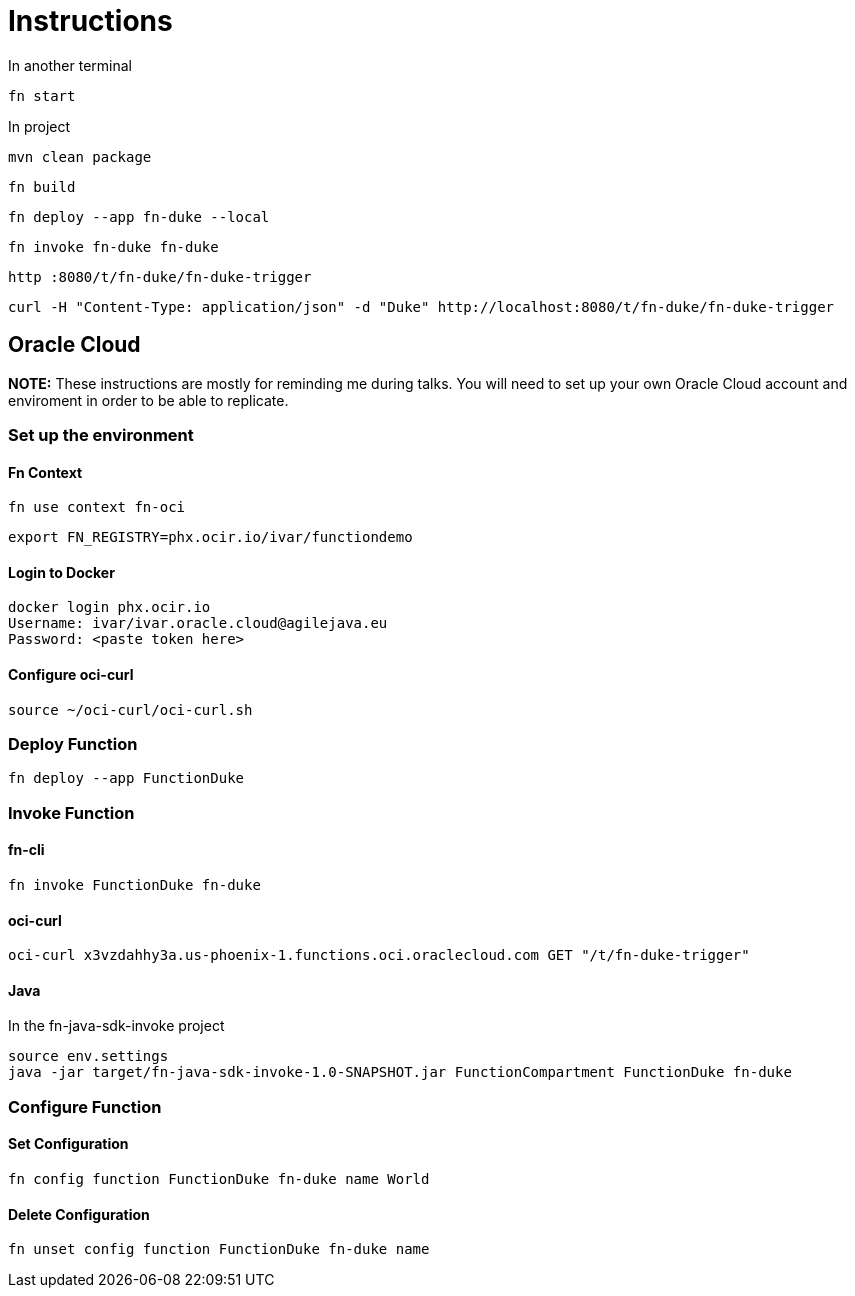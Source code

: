 = Instructions

In another terminal

 fn start

In project

 mvn clean package

 fn build

 fn deploy --app fn-duke --local

 fn invoke fn-duke fn-duke

 http :8080/t/fn-duke/fn-duke-trigger

 curl -H "Content-Type: application/json" -d "Duke" http://localhost:8080/t/fn-duke/fn-duke-trigger

== Oracle Cloud

*NOTE:* These instructions are mostly for reminding me during talks.
You will need to set up your own Oracle Cloud account and enviroment in order to be able to replicate.

=== Set up the environment

==== Fn Context
 fn use context fn-oci

 export FN_REGISTRY=phx.ocir.io/ivar/functiondemo

==== Login to Docker
 docker login phx.ocir.io
 Username: ivar/ivar.oracle.cloud@agilejava.eu
 Password: <paste token here>

==== Configure oci-curl
 source ~/oci-curl/oci-curl.sh

=== Deploy Function

 fn deploy --app FunctionDuke

=== Invoke Function
==== fn-cli
 fn invoke FunctionDuke fn-duke

==== oci-curl
 oci-curl x3vzdahhy3a.us-phoenix-1.functions.oci.oraclecloud.com GET "/t/fn-duke-trigger"

==== Java

In the fn-java-sdk-invoke project

 source env.settings
 java -jar target/fn-java-sdk-invoke-1.0-SNAPSHOT.jar FunctionCompartment FunctionDuke fn-duke

=== Configure Function
==== Set Configuration
 fn config function FunctionDuke fn-duke name World

==== Delete Configuration
 fn unset config function FunctionDuke fn-duke name